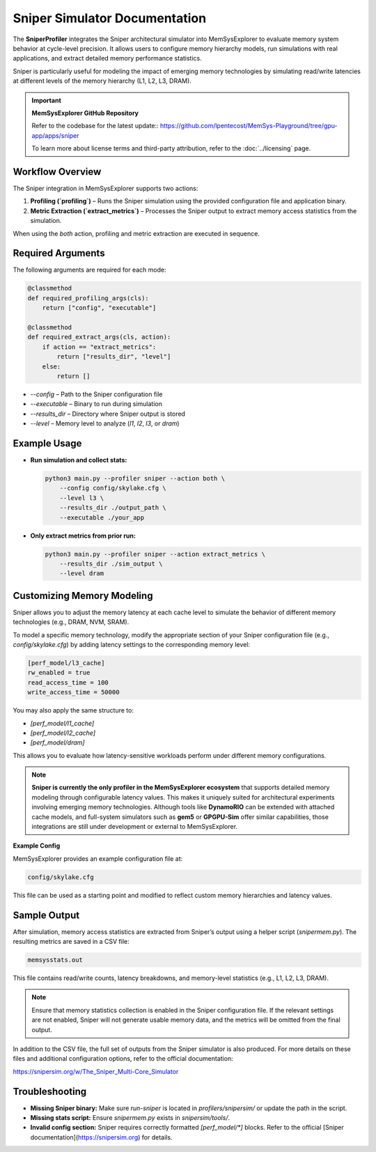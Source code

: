 Sniper Simulator Documentation
==============================

The **SniperProfiler** integrates the Sniper architectural simulator into MemSysExplorer to evaluate memory system behavior at cycle-level precision. It allows users to configure memory hierarchy models, run simulations with real applications, and extract detailed memory performance statistics.

Sniper is particularly useful for modeling the impact of emerging memory technologies by simulating read/write latencies at different levels of the memory hierarchy (L1, L2, L3, DRAM).

.. important::

   **MemSysExplorer GitHub Repository**

   Refer to the codebase for the latest update:: https://github.com/lpentecost/MemSys-Playground/tree/gpu-app/apps/sniper

   To learn more about license terms and third-party attribution, refer to the :doc:`../licensing` page.

Workflow Overview
-----------------

The Sniper integration in MemSysExplorer supports two actions:

1. **Profiling (`profiling`)** – Runs the Sniper simulation using the provided configuration file and application binary.
2. **Metric Extraction (`extract_metrics`)** – Processes the Sniper output to extract memory access statistics from the simulation.

When using the `both` action, profiling and metric extraction are executed in sequence.

Required Arguments
------------------

The following arguments are required for each mode:

.. code-block:: python

   @classmethod
   def required_profiling_args(cls):
       return ["config", "executable"]

   @classmethod
   def required_extract_args(cls, action):
       if action == "extract_metrics":
           return ["results_dir", "level"]
       else:
           return []

- `--config` – Path to the Sniper configuration file
- `--executable` – Binary to run during simulation
- `--results_dir` – Directory where Sniper output is stored
- `--level` – Memory level to analyze (`l1`, `l2`, `l3`, or `dram`)

Example Usage
-------------

- **Run simulation and collect stats:**

  .. code-block:: bash

     python3 main.py --profiler sniper --action both \
         --config config/skylake.cfg \
         --level l3 \
         --results_dir ./output_path \
         --executable ./your_app

- **Only extract metrics from prior run:**

  .. code-block:: bash

     python3 main.py --profiler sniper --action extract_metrics \
         --results_dir ./sim_output \
         --level dram

Customizing Memory Modeling
---------------------------

Sniper allows you to adjust the memory latency at each cache level to simulate the behavior of different memory technologies (e.g., DRAM, NVM, SRAM).

To model a specific memory technology, modify the appropriate section of your Sniper configuration file (e.g., `config/skylake.cfg`) by adding latency settings to the corresponding memory level:

.. code-block:: ini

   [perf_model/l3_cache]
   rw_enabled = true
   read_access_time = 100
   write_access_time = 50000

You may also apply the same structure to:

- `[perf_model/l1_cache]`
- `[perf_model/l2_cache]`
- `[perf_model/dram]`

This allows you to evaluate how latency-sensitive workloads perform under different memory configurations.

.. note::

   **Sniper is currently the only profiler in the MemSysExplorer ecosystem** that supports detailed memory modeling through configurable latency values. This makes it uniquely suited for architectural experiments involving emerging memory technologies. Although tools like **DynamoRIO** can be extended with attached cache models, and full-system simulators such as **gem5** or **GPGPU-Sim** offer similar capabilities, those integrations are still under development or external to MemSysExplorer.

**Example Config**

MemSysExplorer provides an example configuration file at:

.. code-block:: text

   config/skylake.cfg

This file can be used as a starting point and modified to reflect custom memory hierarchies and latency values.

Sample Output
-------------

After simulation, memory access statistics are extracted from Sniper’s output using a helper script (`snipermem.py`). The resulting metrics are saved in a CSV file:

.. code-block:: text

   memsysstats.out

This file contains read/write counts, latency breakdowns, and memory-level statistics (e.g., L1, L2, L3, DRAM).

.. note::

   Ensure that memory statistics collection is enabled in the Sniper configuration file. If the relevant settings are not enabled, Sniper will not generate usable memory data, and the metrics will be omitted from the final output.

In addition to the CSV file, the full set of outputs from the Sniper simulator is also produced. For more details on these files and additional configuration options, refer to the official documentation:

https://snipersim.org/w/The_Sniper_Multi-Core_Simulator


Troubleshooting
---------------

- **Missing Sniper binary:**
  Make sure `run-sniper` is located in `profilers/snipersim/` or update the path in the script.

- **Missing stats script:**
  Ensure `snipermem.py` exists in `snipersim/tools/`.

- **Invalid config section:**
  Sniper requires correctly formatted `[perf_model/*]` blocks. Refer to the official [Sniper documentation](https://snipersim.org) for details.

